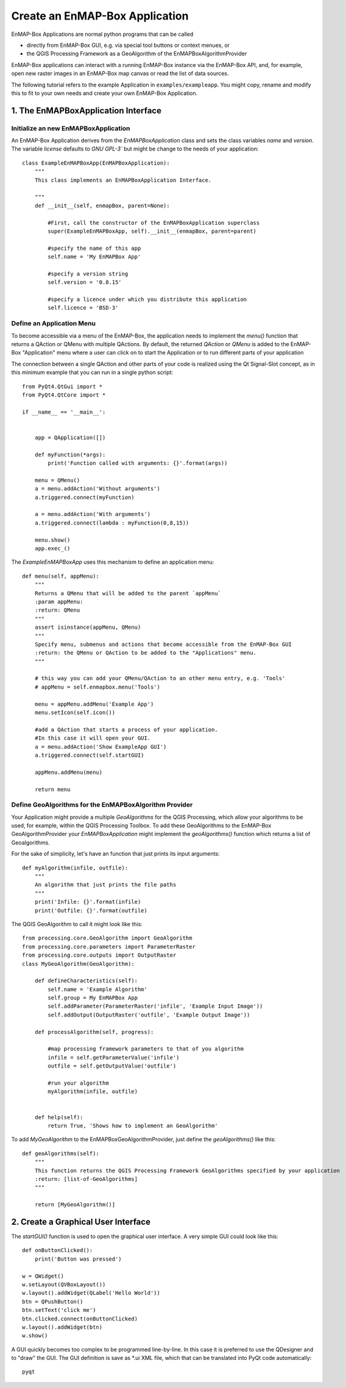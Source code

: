 Create an EnMAP-Box Application
===============================

EnMAP-Box Applications are normal python programs that can be called

* directly from EnMAP-Box GUI, e.g. via special tool buttons or context menues, or
* the QGIS Processing Framework as a GeoAlgorithm of the EnMAPBoxAlgorithmProvider

EnMAP-Box applications can interact with a running EnMAP-Box instance via the EnMAP-Box API, and, for example,
open new raster images in an EnMAP-Box map canvas or read the list of data sources.

The following tutorial refers to the example Application in ``examples/exampleapp``.
You might copy, rename and modify this to fit to your own needs and create your own EnMAP-Box Application.


1. The EnMAPBoxApplication Interface
------------------------------------

Initialize an new EnMAPBoxApplication
~~~~~~~~~~~~~~~~~~~~~~~~~~~~~~~~~~~~~

An EnMAP-Box Application derives from the `EnMAPBoxApplication` class and sets the class variables
`name` and `version`. The variable `license` defaults to `GNU GPL-3`` but might be change to the needs of your application::

    class ExampleEnMAPBoxApp(EnMAPBoxApplication):
        """
        This class implements an EnMAPBoxApplication Interface.

        """
        def __init__(self, enmapBox, parent=None):

            #First, call the constructor of the EnMAPBoxApplication superclass
            super(ExampleEnMAPBoxApp, self).__init__(enmapBox, parent=parent)

            #specify the name of this app
            self.name = 'My EnMAPBox App'

            #specify a version string
            self.version = '0.8.15'

            #specify a licence under which you distribute this application
            self.licence = 'BSD-3'


Define an Application Menu
~~~~~~~~~~~~~~~~~~~~~~~~~~

To become accessible via a menu of the EnMAP-Box, the application needs to implement the `menu()` function that
returns a QAction or QMenu with multiple QActions. By default, the returned `QAction` or `QMenu` is added to the EnMAP-Box
"Application" menu where a user can click on to start the Application or to run different parts of your application

The connection between a single QAction and other parts of your code is realized using the Qt Signal-Slot concept, as in
this minimum example that you can run in a single python script::


    from PyQt4.QtGui import *
    from PyQt4.QtCore import *

    if __name__ == '__main__':


        app = QApplication([])

        def myFunction(*args):
            print('Function called with arguments: {}'.format(args))

        menu = QMenu()
        a = menu.addAction('Without arguments')
        a.triggered.connect(myFunction)

        a = menu.addAction('With arguments')
        a.triggered.connect(lambda : myFunction(0,8,15))

        menu.show()
        app.exec_()

The `ExampleEnMAPBoxApp` uses this mechanism to define an application menu::

    def menu(self, appMenu):
        """
        Returns a QMenu that will be added to the parent `appMenu`
        :param appMenu:
        :return: QMenu
        """
        assert isinstance(appMenu, QMenu)
        """
        Specify menu, submenus and actions that become accessible from the EnMAP-Box GUI
        :return: the QMenu or QAction to be added to the "Applications" menu.
        """

        # this way you can add your QMenu/QAction to an other menu entry, e.g. 'Tools'
        # appMenu = self.enmapbox.menu('Tools')

        menu = appMenu.addMenu('Example App')
        menu.setIcon(self.icon())

        #add a QAction that starts a process of your application.
        #In this case it will open your GUI.
        a = menu.addAction('Show ExampleApp GUI')
        a.triggered.connect(self.startGUI)

        appMenu.addMenu(menu)

        return menu


Define GeoAlgorithms for the EnMAPBoxAlgorithm Provider
~~~~~~~~~~~~~~~~~~~~~~~~~~~~~~~~~~~~~~~~~~~~~~~~~~~~~~~

Your Application might provide a multiple `GeoAlgorithms` for the QGIS Processing, which allow your algorithms to be used, for example,
within the QGIS Processing Toolbox. To add these GeoAlgorithms to the EnMAP-Box GeoAlgorithmProvider your `EnMAPBoxApplication`
might implement the `geoAlgorithms()` function which returns a list of Geoalgorithms.

For the sake of simplicity, let's have an function that just prints its input arguments::

    def myAlgorithm(infile, outfile):
        """
        An algorithm that just prints the file paths
        """
        print('Infile: {}'.format(infile)
        print('Outfile: {}'.format(outfile)

The QGIS GeoAlgorithm to call it might look like this::

    from processing.core.GeoAlgorithm import GeoAlgorithm
    from processing.core.parameters import ParameterRaster
    from processing.core.outputs import OutputRaster
    class MyGeoAlgorithm(GeoAlgorithm):

        def defineCharacteristics(self):
            self.name = 'Example Algorithm'
            self.group = My EnMAPBox App
            self.addParameter(ParameterRaster('infile', 'Example Input Image'))
            self.addOutput(OutputRaster('outfile', 'Example Output Image'))

        def processAlgorithm(self, progress):

            #map processing framework parameters to that of you algorithm
            infile = self.getParameterValue('infile')
            outfile = self.getOutputValue('outfile')

            #run your algorithm
            myAlgorithm(infile, outfile)


        def help(self):
            return True, 'Shows how to implement an GeoAlgorithm'

To add `MyGeoAlgorithm` to the EnMAPBoxGeoAlgorithmProvider, just define the `geoAlgorithms()` like this::

    def geoAlgorithms(self):
        """
        This function returns the QGIS Processing Framework GeoAlgorithms specified by your application
        :return: [list-of-GeoAlgorithms]
        """

        return [MyGeoAlgorithm()]



2. Create a Graphical User Interface
------------------------------------

The `startGUI()` function is used to open the graphical user interface. A very simple GUI could look like this::


    def onButtonClicked():
        print('Button was pressed')

    w = QWidget()
    w.setLayout(QVBoxLayout())
    w.layout().addWidget(QLabel('Hello World'))
    btn = QPushButton()
    btn.setText('click me')
    btn.clicked.connect(onButtonClicked)
    w.layout().addWidget(btn)
    w.show()

A GUI quickly becomes too complex to be programmed line-by-line.
In this case it is preferred to use the QDesigner and to "draw" the GUI. The GUI definition is
save as *.ui XML file, which that can be translated into PyQt code automatically::


    pyqt
